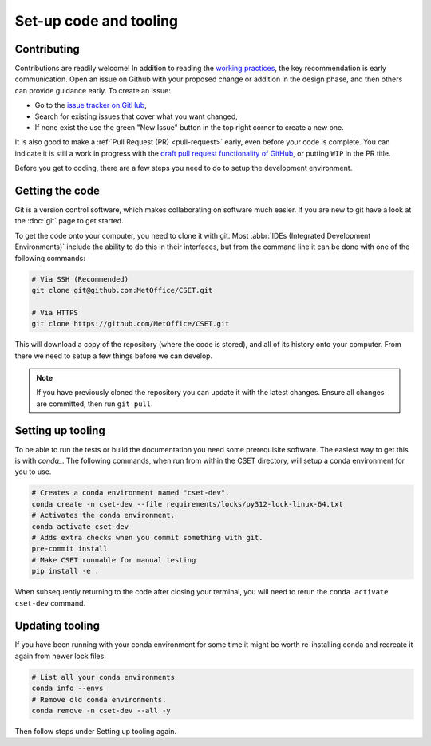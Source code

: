 Set-up code and tooling
=======================

Contributing
------------

Contributions are readily welcome! In addition to reading the `working
practices`_, the key recommendation is early communication. Open an issue on
Github with your proposed change or addition in the design phase, and then
others can provide guidance early. To create an issue:

- Go to the `issue tracker on GitHub`_,
- Search for existing issues that cover what you want changed,
- If none exist the use the green "New Issue" button in the top right corner to
  create a new one.

It is also good to make a :ref:`Pull Request (PR) <pull-request>` early, even
before your code is complete. You can indicate it is still a work in progress
with the `draft pull request functionality of GitHub`_, or putting ``WIP`` in the
PR title.

.. _issue tracker on GitHub: https://github.com/MetOffice/CSET-workflow/issues
.. _working practices: https://metoffice.github.io/CSET/contributing/
.. _draft pull request functionality of GitHub: https://docs.github.com/en/pull-requests/collaborating-with-pull-requests/proposing-changes-to-your-work-with-pull-requests/about-pull-requests#draft-pull-requests

Before you get to coding, there are a few steps you need to do to setup the
development environment.

Getting the code
----------------

Git is a version control software, which makes collaborating on software much
easier. If you are new to git have a look at the :doc:`git` page to get started.

To get the code onto your computer, you need to clone it with git. Most
:abbr:`IDEs (Integrated Development Environments)` include the ability to do
this in their interfaces, but from the command line it can be done with one of
the following commands:

.. code-block:: bash

    # Via SSH (Recommended)
    git clone git@github.com:MetOffice/CSET.git

    # Via HTTPS
    git clone https://github.com/MetOffice/CSET.git

This will download a copy of the repository (where the code is stored), and all
of its history onto your computer. From there we need to setup a few things
before we can develop.

.. note::

    If you have previously cloned the repository you can update it with the
    latest changes. Ensure all changes are committed, then run ``git pull``.

Setting up tooling
------------------

To be able to run the tests or build the documentation you need some
prerequisite software. The easiest way to get this is with `conda_`. The
following commands, when run from within the CSET directory, will setup a conda
environment for you to use.

.. code-block:: bash

    # Creates a conda environment named "cset-dev".
    conda create -n cset-dev --file requirements/locks/py312-lock-linux-64.txt
    # Activates the conda environment.
    conda activate cset-dev
    # Adds extra checks when you commit something with git.
    pre-commit install
    # Make CSET runnable for manual testing
    pip install -e .

When subsequently returning to the code after closing your terminal, you will
need to rerun the ``conda activate cset-dev`` command.

.. _conda: https://docs.conda.io/en/latest/

Updating tooling
------------------

If you have been running with your conda environment for some time it might be worth
re-installing conda and recreate it again from newer lock files.

.. code-block:: bash

    # List all your conda environments
    conda info --envs
    # Remove old conda environments.
    conda remove -n cset-dev --all -y

Then follow steps under Setting up tooling again.



